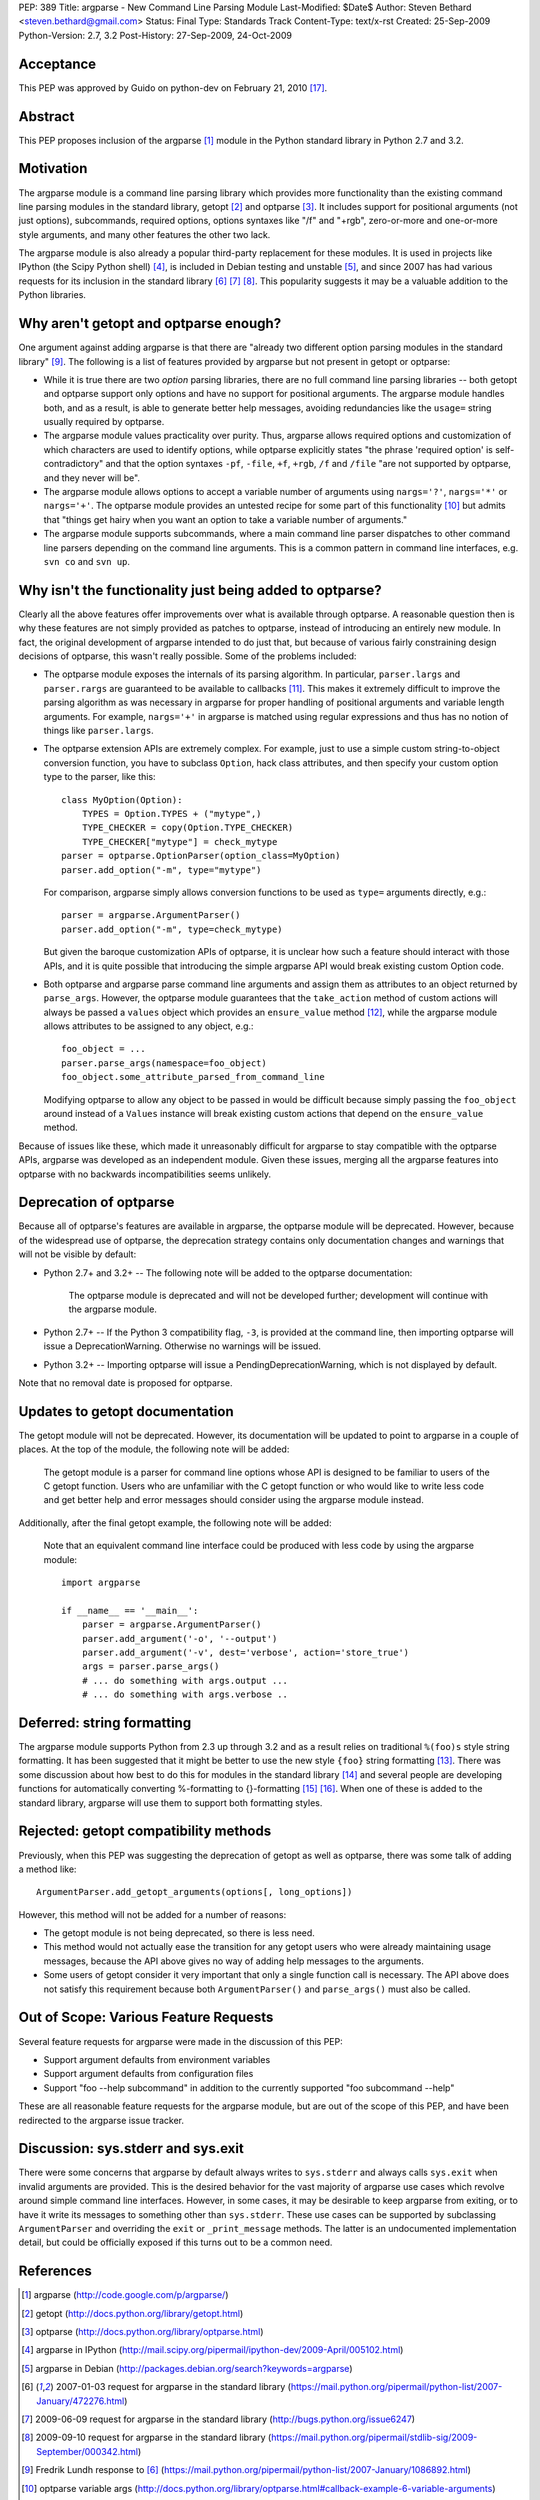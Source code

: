PEP: 389
Title: argparse - New Command Line Parsing Module
Last-Modified: $Date$
Author: Steven Bethard <steven.bethard@gmail.com>
Status: Final
Type: Standards Track
Content-Type: text/x-rst
Created: 25-Sep-2009
Python-Version: 2.7, 3.2
Post-History: 27-Sep-2009, 24-Oct-2009


Acceptance
==========
This PEP was approved by Guido on python-dev on February 21, 2010 [17]_.


Abstract
========
This PEP proposes inclusion of the argparse [1]_ module in the Python
standard library in Python 2.7 and 3.2.


Motivation
==========
The argparse module is a command line parsing library which provides
more functionality than the existing command line parsing modules in
the standard library, getopt [2]_ and optparse [3]_. It includes
support for positional arguments (not just options), subcommands,
required options, options syntaxes like "/f" and "+rgb", zero-or-more
and one-or-more style arguments, and many other features the other
two lack.

The argparse module is also already a popular third-party replacement
for these modules. It is used in projects like IPython (the Scipy
Python shell) [4]_, is included in Debian testing and unstable [5]_,
and since 2007 has had various requests for its inclusion in the
standard library [6]_ [7]_ [8]_. This popularity suggests it may be
a valuable addition to the Python libraries.


Why aren't getopt and optparse enough?
======================================
One argument against adding argparse is that there are "already two
different option parsing modules in the standard library" [9]_. The
following is a list of features provided by argparse but not present
in getopt or optparse:

* While it is true there are two *option* parsing libraries, there
  are no full command line parsing libraries -- both getopt and
  optparse support only options and have no support for positional
  arguments. The argparse module handles both, and as a result, is
  able to generate better help messages, avoiding redundancies like
  the ``usage=`` string usually required by optparse.

* The argparse module values practicality over purity. Thus, argparse
  allows required options and customization of which characters are
  used to identify options, while optparse explicitly states "the
  phrase 'required option' is self-contradictory" and that the option
  syntaxes ``-pf``, ``-file``, ``+f``, ``+rgb``, ``/f`` and ``/file``
  "are not supported by optparse, and they never will be".

* The argparse module allows options to accept a variable number of
  arguments using ``nargs='?'``, ``nargs='*'`` or ``nargs='+'``. The
  optparse module provides an untested recipe for some part of this
  functionality [10]_ but admits that "things get hairy when you want
  an option to take a variable number of arguments."

* The argparse module supports subcommands, where a main command
  line parser dispatches to other command line parsers depending on
  the command line arguments. This is a common pattern in command
  line interfaces, e.g. ``svn co`` and ``svn up``.


Why isn't the functionality just being added to optparse?
=========================================================
Clearly all the above features offer improvements over what is
available through optparse. A reasonable question then is why these
features are not simply provided as patches to optparse, instead of
introducing an entirely new module. In fact, the original development
of argparse intended to do just that, but because of various fairly
constraining design decisions of optparse, this wasn't really
possible. Some of the problems included:

* The optparse module exposes the internals of its parsing algorithm.
  In particular, ``parser.largs`` and ``parser.rargs`` are guaranteed
  to be available to callbacks [11]_. This makes it extremely
  difficult to improve the parsing algorithm as was necessary in
  argparse for proper handling of positional arguments and variable
  length arguments. For example, ``nargs='+'`` in argparse is matched
  using regular expressions and thus has no notion of things like
  ``parser.largs``.

* The optparse extension APIs are extremely complex. For example,
  just to use a simple custom string-to-object conversion function,
  you have to subclass ``Option``, hack class attributes, and then
  specify your custom option type to the parser, like this::

    class MyOption(Option):
        TYPES = Option.TYPES + ("mytype",)
        TYPE_CHECKER = copy(Option.TYPE_CHECKER)
        TYPE_CHECKER["mytype"] = check_mytype
    parser = optparse.OptionParser(option_class=MyOption)
    parser.add_option("-m", type="mytype")

  For comparison, argparse simply allows conversion functions to be
  used as ``type=`` arguments directly, e.g.::

    parser = argparse.ArgumentParser()
    parser.add_option("-m", type=check_mytype)

  But given the baroque customization APIs of optparse, it is unclear
  how such a feature should interact with those APIs, and it is
  quite possible that introducing the simple argparse API would break
  existing custom Option code.

* Both optparse and argparse parse command line arguments and assign
  them as attributes to an object returned by ``parse_args``.
  However, the optparse module guarantees that the ``take_action``
  method of custom actions will always be passed a ``values`` object
  which provides an ``ensure_value`` method [12]_, while the argparse
  module allows attributes to be assigned to any object, e.g.::

    foo_object = ...
    parser.parse_args(namespace=foo_object)
    foo_object.some_attribute_parsed_from_command_line

  Modifying optparse to allow any object to be passed in would be
  difficult because simply passing the ``foo_object`` around instead
  of a ``Values`` instance will break existing custom actions that
  depend on the ``ensure_value`` method.

Because of issues like these, which made it unreasonably difficult
for argparse to stay compatible with the optparse APIs, argparse was
developed as an independent module. Given these issues, merging all
the argparse features into optparse with no backwards
incompatibilities seems unlikely.


Deprecation of optparse
=======================
Because all of optparse's features are available in argparse, the
optparse module will be deprecated. However, because of the
widespread use of optparse, the deprecation strategy contains only
documentation changes and warnings that will not be visible by
default:

* Python 2.7+ and 3.2+ -- The following note will be added to the
  optparse documentation:

    The optparse module is deprecated and will not be developed
    further; development will continue with the argparse module.

* Python 2.7+ -- If the Python 3 compatibility flag, ``-3``, is
  provided at the command line, then importing optparse will issue a
  DeprecationWarning. Otherwise no warnings will be issued.

* Python 3.2+ -- Importing optparse will issue a
  PendingDeprecationWarning, which is not displayed by default.

Note that no removal date is proposed for optparse.


Updates to getopt documentation
===============================
The getopt module will not be deprecated. However, its documentation
will be updated to point to argparse in a couple of places. At the
top of the module, the following note will be added:

  The getopt module is a parser for command line options whose API
  is designed to be familiar to users of the C getopt function.
  Users who are unfamiliar with the C getopt function or who would
  like to write less code and get better help and error messages
  should consider using the argparse module instead.

Additionally, after the final getopt example, the following note will
be added:

  Note that an equivalent command line interface could be produced
  with less code by using the argparse module::

    import argparse

    if __name__ == '__main__':
        parser = argparse.ArgumentParser()
        parser.add_argument('-o', '--output')
        parser.add_argument('-v', dest='verbose', action='store_true')
        args = parser.parse_args()
        # ... do something with args.output ...
        # ... do something with args.verbose ..


Deferred: string formatting
===========================
The argparse module supports Python from 2.3 up through 3.2 and as a
result relies on traditional ``%(foo)s`` style string formatting. It
has been suggested that it might be better to use the new style
``{foo}`` string formatting [13]_. There was some discussion about
how best to do this for modules in the standard library [14]_ and
several people are developing functions for automatically converting
%-formatting to {}-formatting [15]_ [16]_. When one of these is added
to the standard library, argparse will use them to support both
formatting styles.


Rejected: getopt compatibility methods
======================================
Previously, when this PEP was suggesting the deprecation of getopt
as well as optparse, there was some talk of adding a method like::

  ArgumentParser.add_getopt_arguments(options[, long_options])

However, this method will not be added for a number of reasons:

* The getopt module is not being deprecated, so there is less need.
* This method would not actually ease the transition for any getopt
  users who were already maintaining usage messages, because the API
  above gives no way of adding help messages to the arguments.
* Some users of getopt consider it very important that only a single
  function call is necessary. The API above does not satisfy this
  requirement because both ``ArgumentParser()`` and ``parse_args()``
  must also be called.


Out of Scope: Various Feature Requests
======================================
Several feature requests for argparse were made in the discussion of
this PEP:

* Support argument defaults from environment variables
* Support argument defaults from configuration files
* Support "foo --help subcommand" in addition to the currently
  supported "foo subcommand --help"

These are all reasonable feature requests for the argparse module,
but are out of the scope of this PEP, and have been redirected to
the argparse issue tracker.


Discussion: sys.stderr and sys.exit
===================================
There were some concerns that argparse by default always writes to
``sys.stderr`` and always calls ``sys.exit`` when invalid arguments
are provided. This is the desired behavior for the vast majority of
argparse use cases which revolve around simple command line
interfaces. However, in some cases, it may be desirable to keep
argparse from exiting, or to have it write its messages to something
other than ``sys.stderr``. These use cases can be supported by
subclassing ``ArgumentParser`` and overriding the ``exit`` or
``_print_message`` methods. The latter is an undocumented
implementation detail, but could be officially exposed if this turns
out to be a common need.


References
==========
.. [1] argparse
   (http://code.google.com/p/argparse/)

.. [2] getopt
   (http://docs.python.org/library/getopt.html)

.. [3] optparse
   (http://docs.python.org/library/optparse.html)

.. [4] argparse in IPython
   (http://mail.scipy.org/pipermail/ipython-dev/2009-April/005102.html)

.. [5] argparse in Debian
   (http://packages.debian.org/search?keywords=argparse)

.. [6] 2007-01-03 request for argparse in the standard library
   (https://mail.python.org/pipermail/python-list/2007-January/472276.html)

.. [7] 2009-06-09 request for argparse in the standard library
   (http://bugs.python.org/issue6247)

.. [8] 2009-09-10 request for argparse in the standard library
   (https://mail.python.org/pipermail/stdlib-sig/2009-September/000342.html)

.. [9] Fredrik Lundh response to [6]_
   (https://mail.python.org/pipermail/python-list/2007-January/1086892.html)

.. [10] optparse variable args
   (http://docs.python.org/library/optparse.html#callback-example-6-variable-arguments)

.. [11] parser.largs and parser.rargs
   (http://docs.python.org/library/optparse.html#how-callbacks-are-called)

.. [12] take_action values argument
   (http://docs.python.org/library/optparse.html#adding-new-actions)

.. [13] use {}-formatting instead of %-formatting
   (http://bugs.python.org/msg89279)

.. [14] transitioning from % to {} formatting
   (https://mail.python.org/pipermail/python-dev/2009-September/092326.html)

.. [15] Vinay Sajip's %-to-{} converter
   (http://gist.github.com/200936)

.. [16] Benjamin Peterson's %-to-{} converter
   (http://bazaar.launchpad.net/~gutworth/+junk/mod2format/files)

.. [17] Guido's approval
   (https://mail.python.org/pipermail/python-dev/2010-February/097839.html)

Copyright
=========
This document has been placed in the public domain.
